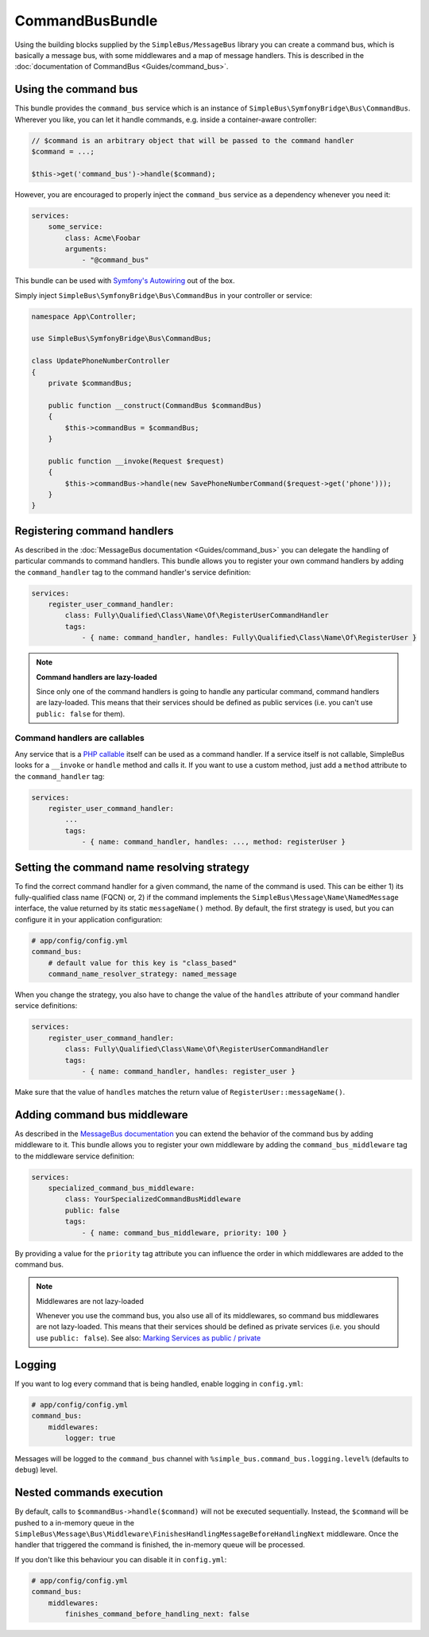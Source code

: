 CommandBusBundle
================

Using the building blocks supplied by the ``SimpleBus/MessageBus``
library you can create a command bus, which is basically a message bus,
with some middlewares and a map of message handlers. This is described
in the :doc:`documentation of CommandBus  <Guides/command_bus>`.


Using the command bus
---------------------

This bundle provides the ``command_bus`` service which is an instance of
``SimpleBus\SymfonyBridge\Bus\CommandBus``. Wherever you like, you can let it
handle commands, e.g. inside a container-aware controller:

.. code-block::  php

    // $command is an arbitrary object that will be passed to the command handler
    $command = ...;

    $this->get('command_bus')->handle($command);

However, you are encouraged to properly inject the ``command_bus``
service as a dependency whenever you need it:

.. code-block::  yaml

    services:
        some_service:
            class: Acme\Foobar
            arguments:
                - "@command_bus"

This bundle can be used with `Symfony's Autowiring <https://symfony.com/doc/master/service_container/autowiring.html>`__ out of the box.

Simply inject ``SimpleBus\SymfonyBridge\Bus\CommandBus`` in your controller or service:

.. code-block::  php

    namespace App\Controller;

    use SimpleBus\SymfonyBridge\Bus\CommandBus;

    class UpdatePhoneNumberController
    {
        private $commandBus;

        public function __construct(CommandBus $commandBus)
        {
            $this->commandBus = $commandBus;
        }

        public function __invoke(Request $request)
        {
            $this->commandBus->handle(new SavePhoneNumberCommand($request->get('phone')));
        }
    }

Registering command handlers
----------------------------

As described in the :doc:`MessageBus documentation <Guides/command_bus>`
you can delegate the handling of particular commands to command
handlers. This bundle allows you to register your own command handlers
by adding the ``command_handler`` tag to the command handler's service
definition:

.. code-block::  yaml

    services:
        register_user_command_handler:
            class: Fully\Qualified\Class\Name\Of\RegisterUserCommandHandler
            tags:
                - { name: command_handler, handles: Fully\Qualified\Class\Name\Of\RegisterUser }

.. note::

    **Command handlers are lazy-loaded**

    Since only one of the command handlers is going to handle any
    particular command, command handlers are lazy-loaded. This means
    that their services should be defined as public services (i.e. you
    can't use ``public: false`` for them).

Command handlers are callables
``````````````````````````````

Any service that is a `PHP
callable <http://php.net/manual/en/language.types.callable.php>`__
itself can be used as a command handler. If a service itself is not
callable, SimpleBus looks for a ``__invoke`` or ``handle`` method and calls it. If
you want to use a custom method, just add a ``method`` attribute to
the ``command_handler`` tag:

.. code-block::  yaml

    services:
        register_user_command_handler:
            ...
            tags:
                - { name: command_handler, handles: ..., method: registerUser }

Setting the command name resolving strategy
-------------------------------------------

To find the correct command handler for a given command, the name of the
command is used. This can be either 1) its fully-qualified class name
(FQCN) or, 2) if the command implements the
``SimpleBus\Message\Name\NamedMessage`` interface, the value returned by
its static ``messageName()`` method. By default, the first strategy is
used, but you can configure it in your application configuration:

.. code-block::  yaml

    # app/config/config.yml
    command_bus:
        # default value for this key is "class_based"
        command_name_resolver_strategy: named_message

When you change the strategy, you also have to change the value of the
``handles`` attribute of your command handler service definitions:

.. code-block::  yaml

    services:
        register_user_command_handler:
            class: Fully\Qualified\Class\Name\Of\RegisterUserCommandHandler
            tags:
                - { name: command_handler, handles: register_user }

Make sure that the value of ``handles`` matches the return value of
``RegisterUser::messageName()``.

Adding command bus middleware
-----------------------------

As described in the `MessageBus
documentation <../Guides/command_bus.html>`__
you can extend the behavior of the command bus by adding middleware to
it. This bundle allows you to register your own middleware by adding the
``command_bus_middleware`` tag to the middleware service definition:

.. code-block::  yaml

    services:
        specialized_command_bus_middleware:
            class: YourSpecializedCommandBusMiddleware
            public: false
            tags:
                - { name: command_bus_middleware, priority: 100 }

By providing a value for the ``priority`` tag attribute you can
influence the order in which middlewares are added to the command bus.

.. note:: Middlewares are not lazy-loaded

      Whenever you use the command bus, you also use all of its
      middlewares, so command bus middlewares are not lazy-loaded. This
      means that their services should be defined as private services
      (i.e. you should use ``public: false``). See also: `Marking Services
      as public /
      private <http://symfony.com/doc/current/components/dependency_injection/advanced.html#marking-services-as-public-private>`__

Logging
-------

If you want to log every command that is being handled, enable logging
in ``config.yml``:

.. code-block::  yaml

    # app/config/config.yml
    command_bus:
        middlewares:
            logger: true

Messages will be logged to the ``command_bus`` channel with ``%simple_bus.command_bus.logging.level%`` (defaults to ``debug``) level.

Nested commands execution
-------------------------

By default, calls to ``$commandBus->handle($command)`` will not be executed sequentially. Instead, the ``$command`` will be pushed to a in-memory queue in the
``SimpleBus\Message\Bus\Middleware\FinishesHandlingMessageBeforeHandlingNext``
middleware. Once the handler that triggered the command is finished, the in-memory queue will be processed.

If you don't like this behaviour you can disable it in ``config.yml``:

.. code-block::  yaml

    # app/config/config.yml
    command_bus:
        middlewares:
            finishes_command_before_handling_next: false

